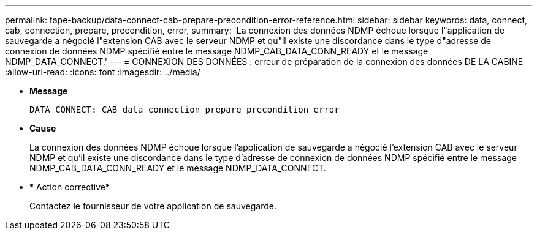 ---
permalink: tape-backup/data-connect-cab-prepare-precondition-error-reference.html 
sidebar: sidebar 
keywords: data, connect, cab, connection, prepare, precondition, error, 
summary: 'La connexion des données NDMP échoue lorsque l"application de sauvegarde a négocié l"extension CAB avec le serveur NDMP et qu"il existe une discordance dans le type d"adresse de connexion de données NDMP spécifié entre le message NDMP_CAB_DATA_CONN_READY et le message NDMP_DATA_CONNECT.' 
---
= CONNEXION DES DONNÉES : erreur de préparation de la connexion des données DE LA CABINE
:allow-uri-read: 
:icons: font
:imagesdir: ../media/


[role="lead"]
* *Message*
+
`DATA CONNECT: CAB data connection prepare precondition error`

* *Cause*
+
La connexion des données NDMP échoue lorsque l'application de sauvegarde a négocié l'extension CAB avec le serveur NDMP et qu'il existe une discordance dans le type d'adresse de connexion de données NDMP spécifié entre le message NDMP_CAB_DATA_CONN_READY et le message NDMP_DATA_CONNECT.

* * Action corrective*
+
Contactez le fournisseur de votre application de sauvegarde.


